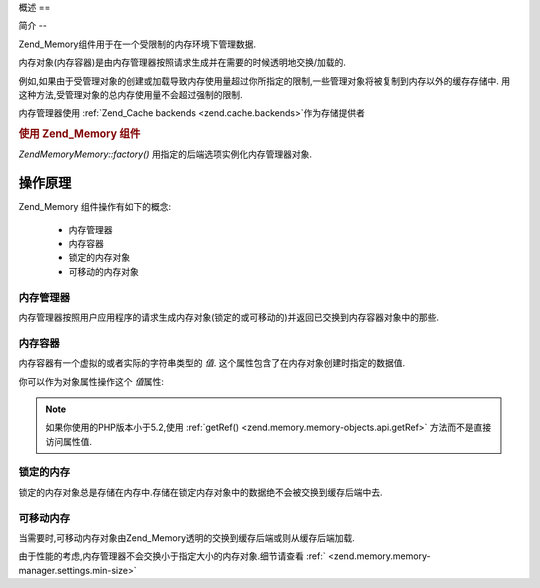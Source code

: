 .. EN-Revision: none
.. _zend.memory.overview:

概述
==

.. _zend.memory.introduction:

简介
--

Zend_Memory组件用于在一个受限制的内存环境下管理数据.

内存对象(内存容器)是由内存管理器按照请求生成并在需要的时候透明地交换/加载的.

例如,如果由于受管理对象的创建或加载导致内存使用量超过你所指定的限制,一些管理对象将被复制到内存以外的缓存存储中.
用这种方法,受管理对象的总内存使用量不会超过强制的限制.

内存管理器使用 :ref:`Zend_Cache backends <zend.cache.backends>`\ 作为存储提供者

.. _zend.memory.introduction.example-1:

.. rubric:: 使用 Zend_Memory 组件

*Zend\Memory\Memory::factory()* 用指定的后端选项实例化内存管理器对象.

.. code-block:: php
   :linenos:

   require_once 'Zend/Memory.php';

   $backendOptions = array(
       'cache_dir' => './tmp/' // Directory where to put the swapped memory blocks
   );

   $memoryManager = Zend\Memory\Memory::factory('File', $backendOptions);

   $loadedFiles = array();

   for ($count = 0; $count < 10000; $count++) {
       $f = fopen($fileNames[$count], 'rb');
       $data = fread($f, filesize($fileNames[$count]));
       $fclose($f);

       $loadedFiles[] = $memoryManager->create($data);
   }

   echo $loadedFiles[$index1]->value;

   $loadedFiles[$index2]->value = $newValue;

   $loadedFiles[$index3]->value[$charIndex] = '_';


.. _zend.memory.theory-of-operation:

操作原理
----

Zend_Memory 组件操作有如下的概念:

   - 内存管理器

   - 内存容器

   - 锁定的内存对象

   - 可移动的内存对象



.. _zend.memory.theory-of-operation.manager:

内存管理器
^^^^^

内存管理器按照用户应用程序的请求生成内存对象(锁定的或可移动的)并返回已交换到内存容器对象中的那些.

.. _zend.memory.theory-of-operation.container:

内存容器
^^^^

内存容器有一个虚拟的或者实际的字符串类型的 *值*.
这个属性包含了在内存对象创建时指定的数据值.

你可以作为对象属性操作这个 *值*\ 属性:

   .. code-block:: php
      :linenos:

      $memObject = $memoryManager->create($data);

      echo $memObject->value;

      $memObject->value = $newValue;

      $memObject->value[$index] = '_';

      echo ord($memObject->value[$index1]);

      $memObject->value = substr($memObject->value, $start, $length);




.. note::

   如果你使用的PHP版本小于5.2,使用 :ref:`getRef() <zend.memory.memory-objects.api.getRef>`
   方法而不是直接访问属性值.

.. _zend.memory.theory-of-operation.locked:

锁定的内存
^^^^^

锁定的内存对象总是存储在内存中.存储在锁定内存对象中的数据绝不会被交换到缓存后端中去.

.. _zend.memory.theory-of-operation.movable:

可移动内存
^^^^^

当需要时,可移动内存对象由Zend_Memory透明的交换到缓存后端或则从缓存后端加载.

由于性能的考虑,内存管理器不会交换小于指定大小的内存对象.细节请查看 :ref:`
<zend.memory.memory-manager.settings.min-size>`


